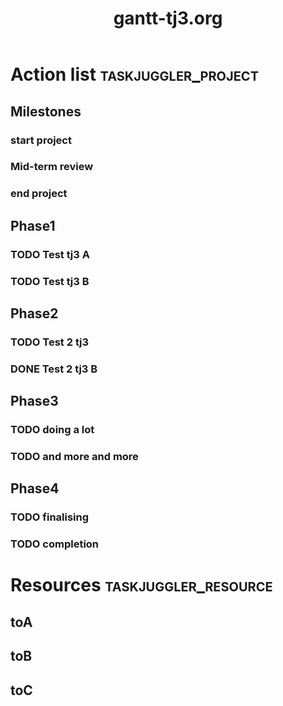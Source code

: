 #+TITLE:     gantt-tj3.org

#+PROPERTY: Effort_ALL 2d 5d 10d 20d 30d 35d 50d

* Action list                                          :taskjuggler_project:

** Milestones 

***   start project 
    :PROPERTIES:
    :task_id:   start-project 

    :start:    2014-02-22 

    :END:

***   Mid-term review 
    :PROPERTIES:
    :task_id:   mid-term-review 

    :start:    2014-04-08 

    :BLOCKER:    doing-a-lot 

    :END:

***   end project 
    :PROPERTIES:
    :task_id:   end-project 

    :start:    2014-06-28 

    :BLOCKER:    completion 

    :END:

** Phase1 

***  TODO Test tj3 A 
    :PROPERTIES:
    :task_id:   test-tj3-a 

    :Effort:    1w 

    :allocate:  toA 

    :BLOCKER:    start-project 

    :END:

***  TODO Test tj3 B 
    :PROPERTIES:
    :task_id:   test-tj3-b 

    :Effort:    1w 

    :allocate:  toB 

    :BLOCKER:    previous-sibling 

    :END:

** Phase2 

***  TODO Test 2 tj3 
    :PROPERTIES:
    :task_id:   test-2-tj3 

    :Effort:    2w 

    :allocate:  toA 

    :BLOCKER:    test-tj3-b 

    :END:

***  DONE Test 2 tj3 B 
    :PROPERTIES:
    :task_id:   test-2-tj3-b 

    :Effort:    2w 

    :allocate:  toB 

    :BLOCKER:    previous-sibling 

    :END:

** Phase3 

***  TODO doing a lot 
    :PROPERTIES:
    :task_id:   doing-a-lot 

    :Effort:    1d 

    :allocate:  toC 

    :BLOCKER:    test-2-tj3-b 

    :END:

***  TODO and more and more 
    :PROPERTIES:
    :task_id:   and-more-and-more 

    :start:    2014-05-01 

    :Effort:    3w 

    :allocate:  toA 

    :BLOCKER:    doing-a-lot 

    :END:

** Phase4 

***  TODO finalising 
    :PROPERTIES:
    :task_id:   finalising 

    :Effort:    2d 

    :allocate:  toB 

    :BLOCKER:    and-more-and-more 

    :END:

***  TODO completion 
    :PROPERTIES:
    :task_id:   completion 

    :Effort:    2d 

    :allocate:  toA 

    :BLOCKER:    finalising 

    :END:

* Resources                                            :taskjuggler_resource:

**  toA 
    :PROPERTIES:
    :resource_id:  toA 
    :END:

**  toB 
    :PROPERTIES:
    :resource_id:  toB 
    :END:

**  toC 
    :PROPERTIES:
    :resource_id:  toC 
    :END:
# Local Variables:
# org-export-taskjuggler-target-version: 3.0
# org-export-taskjuggler-default-reports: ("include \"gantexport.tji\"")
# End: